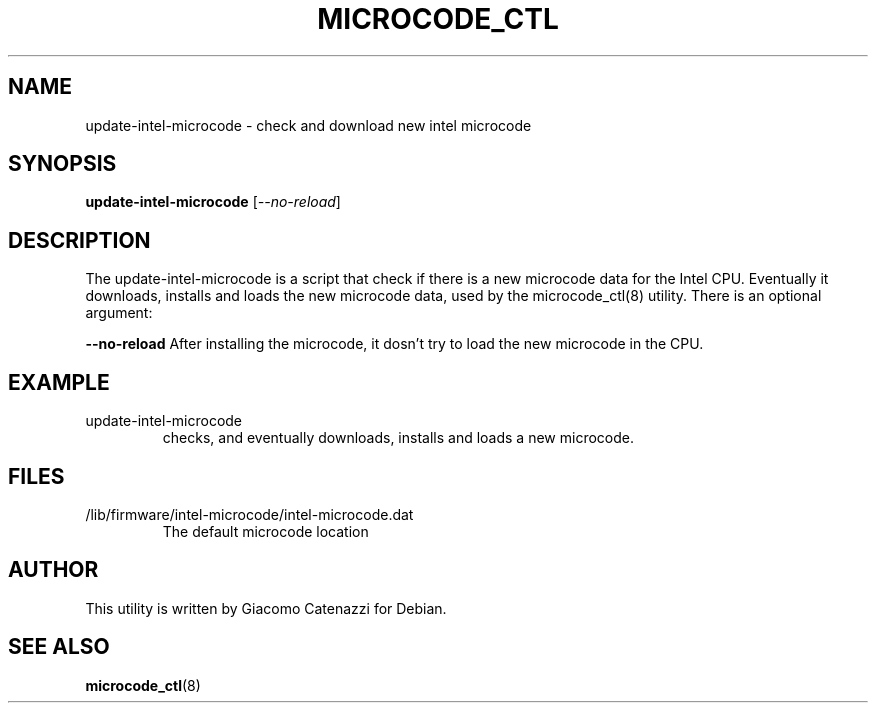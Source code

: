.TH MICROCODE_CTL "8" "17 May 2007" "update-intel-microcode"
.SH NAME
update-intel-microcode \- check and download new intel microcode
.SH SYNOPSIS
.B update-intel-microcode
[\fI\--no-reload\fR]
.br
.SH DESCRIPTION
.PP
The update-intel-microcode is a script that check if there is a new
microcode data for the Intel CPU.  Eventually it downloads, installs
and loads the new microcode data, used by the microcode_ctl(8)
utility.  There is an optional argument:
.br
.PP
\fB--no-reload\fR After installing the microcode, it dosn't try to
load the new microcode in the CPU.
.PD
.SH EXAMPLE
.TP
update-intel-microcode
checks, and eventually downloads, installs and loads a new microcode.
.SH FILES
.TP
/lib/firmware/intel-microcode/intel-microcode.dat
The default microcode location
.PD
.SH AUTHOR
This utility is written by Giacomo Catenazzi for Debian.
.br
.SH "SEE ALSO"
.BR microcode_ctl (8)

